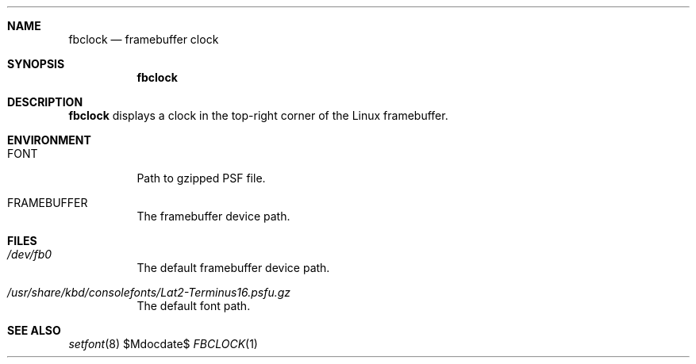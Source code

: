 .Dd $Mdocdate$
.Dt FBCLOCK 1
.Sh NAME
.Nm fbclock
.Nd framebuffer clock
.Sh SYNOPSIS
.Nm
.Sh DESCRIPTION
.Nm
displays a clock
in the top-right corner
of the Linux framebuffer.
.Sh ENVIRONMENT
.Bl -tag
.It Ev FONT
Path to gzipped PSF file.
.It Ev FRAMEBUFFER
The framebuffer device path.
.El
.Sh FILES
.Bl -tag
.It Pa /dev/fb0
The default framebuffer device path.
.It Pa /usr/share/kbd/consolefonts/Lat2-Terminus16.psfu.gz
The default font path.
.El
.Sh SEE ALSO
.Xr setfont 8
